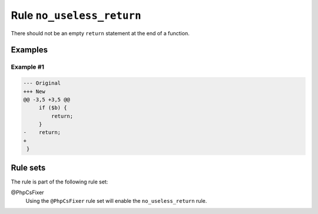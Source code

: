 ==========================
Rule ``no_useless_return``
==========================

There should not be an empty ``return`` statement at the end of a function.

Examples
--------

Example #1
~~~~~~~~~~

.. code-block:: diff

   --- Original
   +++ New
   @@ -3,5 +3,5 @@
        if ($b) {
            return;
        }
   -    return;
   +    
    }

Rule sets
---------

The rule is part of the following rule set:

@PhpCsFixer
  Using the ``@PhpCsFixer`` rule set will enable the ``no_useless_return`` rule.
